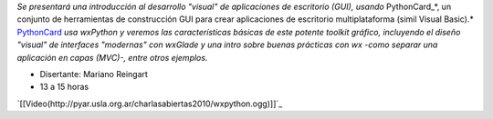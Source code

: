 .. title: wxPython


*Se presentará una introducción al desarrollo "visual" de aplicaciones de escritorio (GUI), usando* PythonCard_*, un conjunto de herramientas de  construcción GUI para crear aplicaciones de escritorio multiplataforma  (simil Visual Basic).* PythonCard_ *usa wxPython y veremos las características básicas de este potente toolkit gráfico, incluyendo el diseño "visual" de interfaces  "modernas" con wxGlade y una intro sobre buenas prácticas con wx  -como separar una aplicación en capas (MVC)-, entre otros ejemplos.*

* Disertante: Mariano Reingart

* 13 a 15 horas

.. todo::

    ver el tema del video

`[[Video(http://pyar.usla.org.ar/charlasabiertas2010/wxpython.ogg)]]`_

.. _PythonCard: /pythoncard
